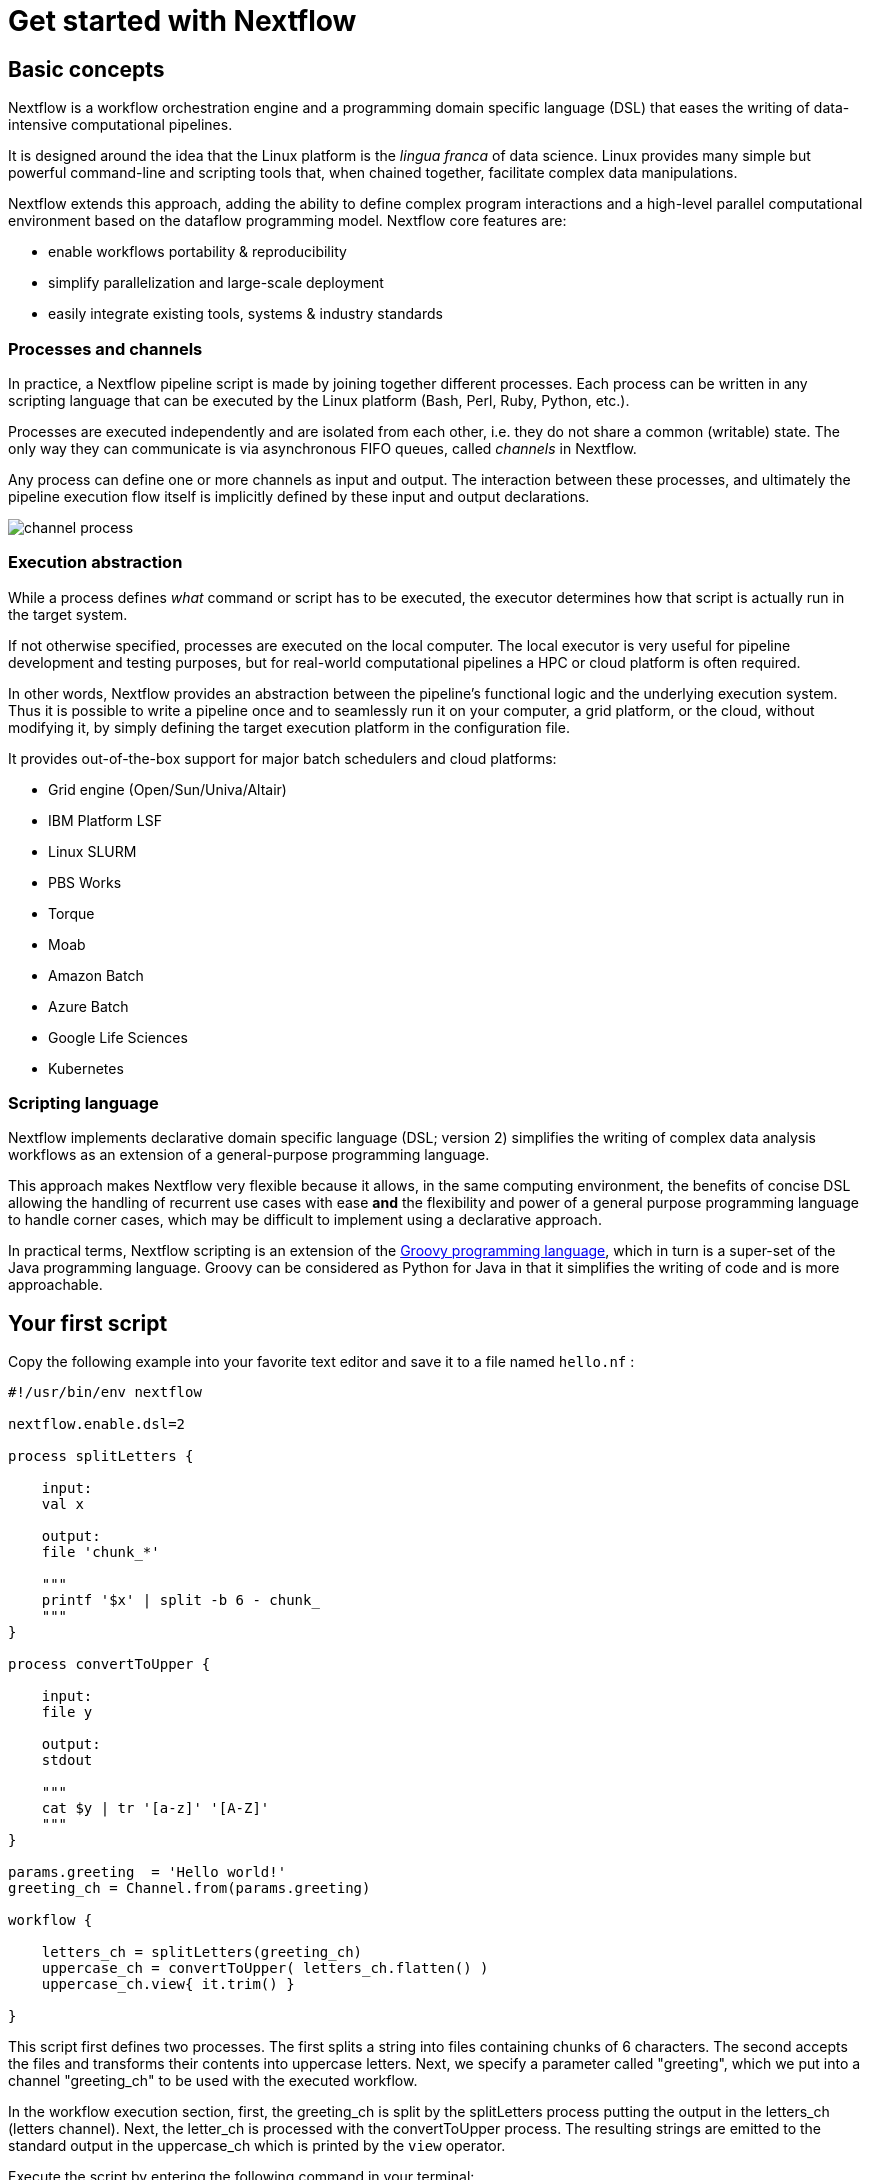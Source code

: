 = Get started with Nextflow

== Basic concepts

Nextflow is a workflow orchestration engine and a programming domain specific language (DSL)
that eases the writing of data-intensive computational pipelines.

It is designed around the idea that the Linux platform is the _lingua franca_ of data science.
Linux provides many simple but powerful command-line and scripting tools that, when chained together,
facilitate complex data manipulations.

Nextflow extends this approach, adding the ability to define complex program interactions and a
high-level parallel computational environment based on the dataflow programming model. Nextflow
core features are:

* enable workflows portability & reproducibility
* simplify parallelization and large-scale deployment
* easily integrate existing tools, systems & industry standards

=== Processes and channels

In practice, a Nextflow pipeline script is made by joining together different processes.
Each process can be written in any scripting language that can be executed by the Linux platform
(Bash, Perl, Ruby, Python, etc.).

Processes are executed independently and are isolated from each other, i.e. they do not share a common
(writable) state. The only way they can communicate is via asynchronous FIFO queues, called
_channels_ in Nextflow.

Any process can define one or more channels as input and output. The interaction between these processes,
and ultimately the pipeline execution flow itself is implicitly defined by these input and output declarations.

image::channel-process.png[]

=== Execution abstraction

While a process defines _what_ command or script has to be executed, the executor determines
how that script is actually run in the target system.

If not otherwise specified, processes are executed on the local computer. The local executor
is very useful for pipeline development and testing purposes, but for real-world computational
pipelines a HPC or cloud platform is often required.

In other words, Nextflow provides an abstraction between the pipeline's functional logic and
the underlying execution system. Thus it is possible to write a pipeline once and to seamlessly
run it on your computer, a grid platform, or the cloud, without modifying it, by simply defining
the target execution platform in the configuration file.

It provides out-of-the-box support for major batch schedulers and cloud platforms:

* Grid engine (Open/Sun/Univa/Altair)
* IBM Platform LSF
* Linux SLURM
* PBS Works
* Torque
* Moab
* Amazon Batch
* Azure Batch
* Google Life Sciences
* Kubernetes

=== Scripting language

Nextflow implements declarative domain specific language (DSL; version 2) simplifies the writing 
of complex data analysis workflows as an extension of a general-purpose programming language.

This approach makes Nextflow very flexible because it allows, in the same
computing environment, the benefits of concise DSL allowing the handling of
recurrent use cases with ease *and* the flexibility and power of a general purpose
programming language to handle corner cases, which may be difficult to implement using
a declarative approach.

In practical terms, Nextflow scripting is an extension of the https://groovy-lang.org/[Groovy programming language],
which in turn is a super-set of the Java programming language. Groovy can be considered as Python for Java in that
it simplifies the writing of code and is more approachable.



== Your first script

Copy the following example into your favorite text editor and save it
to a file named `hello.nf` :

[source,nextflow,linenums]
----
#!/usr/bin/env nextflow

nextflow.enable.dsl=2

process splitLetters {

    input:
    val x 

    output:
    file 'chunk_*' 

    """
    printf '$x' | split -b 6 - chunk_
    """
}

process convertToUpper {

    input:
    file y

    output:
    stdout 

    """
    cat $y | tr '[a-z]' '[A-Z]'
    """
}

params.greeting  = 'Hello world!'
greeting_ch = Channel.from(params.greeting)

workflow {

    letters_ch = splitLetters(greeting_ch)
    uppercase_ch = convertToUpper( letters_ch.flatten() )
    uppercase_ch.view{ it.trim() }

}
----

This script first defines two processes. The first splits a string into files
containing chunks of 6 characters. The second accepts the files and transforms their 
contents into uppercase letters. Next, we specify a parameter called "greeting", 
which we put into a channel "greeting_ch" to be used with the executed workflow. 

In the workflow execution section, first, the greeting_ch is split by the 
splitLetters process putting the output in the letters_ch (letters channel). Next, 
the letter_ch is processed with the convertToUpper process. The resulting strings 
are emitted to the standard output in the uppercase_ch which is printed by the 
`view` operator. 


Execute the script by entering the following command in your terminal:

[source,cmd]
----
nextflow run hello.nf
----

It will output something similar to the text shown below:

[source,cmd]
----
N E X T F L O W  ~  version 20.10.0
Launching `hello.nf` [marvelous_plateau] - revision: 63f8ad7155
[warm up] executor > local
executor >  local (3)
[19/c2f873] process > splitLetters   [100%] 1 of 1 ✔
[05/5ff9f6] process > convertToUpper [100%] 2 of 2 ✔
HELLO
WORLD!
----

You can see that the first process is executed once, and the second
twice. Finally, the result string is printed.

It's worth noting that the process `convertToUpper` is executed in
parallel, so there's no guarantee that the instance processing the first
split (the chunk Hello) will be executed before the one
processing the second split (the chunk world!).

Thus, it is perfectly possible that you will get the final result
printed out in a different order:

....
WORLD!
HELLO
....

TIP: The hexadecimal numbers, like `22/7548fa`, identify the unique process
execution. These numbers are also the prefix of the directories where each
process is executed. You can inspect the files produced by them by changing to the directory
`$PWD/work` and using these numbers to find the process-specific
execution path.

== Modify and resume

Nextflow keeps track of all the processes executed in your pipeline. If
you modify some parts of your script, only the processes that are
actually changed will be re-executed. The execution of the processes
that are not changed will be skipped and the cached result used instead.

This helps a lot when testing or modifying part of your pipeline without
having to re-execute it from scratch.

For the sake of this tutorial, modify the `convertToUpper` process in
the previous example, replacing the process script with the string
`rev $y`, so that the process looks like this:

[source,nextflow,linenums]
----
process convertToUpper {

    input:
    file y

    output:
    stdout 

    """
    rev $y
    """
}
----

Then save the file with the same name, and execute it by adding the
`-resume` option to the command line:

----
nextflow run hello.nf -resume
----

It will print output similar to this:

----
N E X T F L O W  ~  version 20.10.0
Launching `hello.nf` [naughty_tuckerman] - revision: 22eaa07be4
[warm up] executor > local
executor >  local (2)
[19/c2f873] process > splitLetters   [100%] 1 of 1, cached: 1 ✔
[a7/a410d3] process > convertToUpper [100%] 2 of 2 ✔
olleH
!dlrow
----

You will see that the execution of the process `splitLetters` is
actually skipped (the process ID is the same), and its results are
retrieved from the cache. The second process is executed as expected,
printing the reversed strings.

TIP: The pipeline results are cached by default in the directory `$PWD/work`.
Depending on your script, this folder can take a lot of disk space.
If you are sure you won't resume your pipeline execution, clean this folder periodically.


== Pipeline parameters

Pipeline parameters are simply declared by prepending to a variable name
the prefix `params`, separated by a dot character. Their value can be
specified on the command line by prefixing the parameter name with a
double dash character, i.e. `--paramName`

For the sake of this tutorial, you can try to execute the previous
example specifying a different input string parameter, as shown below:

----
nextflow run hello.nf --greeting 'Bonjour le monde!'
----

The string specified on the command line will override the default value
of the parameter. The output will look like this:

----
N E X T F L O W  ~  version 20.10.0
Launching `hello.nf` [wise_stallman] - revision: 22eaa07be4
[warm up] executor > local
executor >  local (4)
[48/e8315b] process > splitLetters   [100%] 1 of 1 ✔
[01/840ca7] process > convertToUpper [100%] 3 of 3 ✔
uojnoB
m el r
!edno
----
